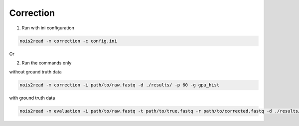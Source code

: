 Correction
----------
1. Run with ini configuration
   
.. code-block:: console

    nois2read -m correction -c config.ini

Or

2. Run the commands only 

without ground truth data

.. code-block:: console

    nois2read -m correction -i path/to/raw.fastq -d ./results/ -p 60 -g gpu_hist

with ground truth data

.. code-block:: console

    nois2read -m evaluation -i path/to/raw.fastq -t path/to/true.fastq -r path/to/corrected.fastq -d ./results/ 